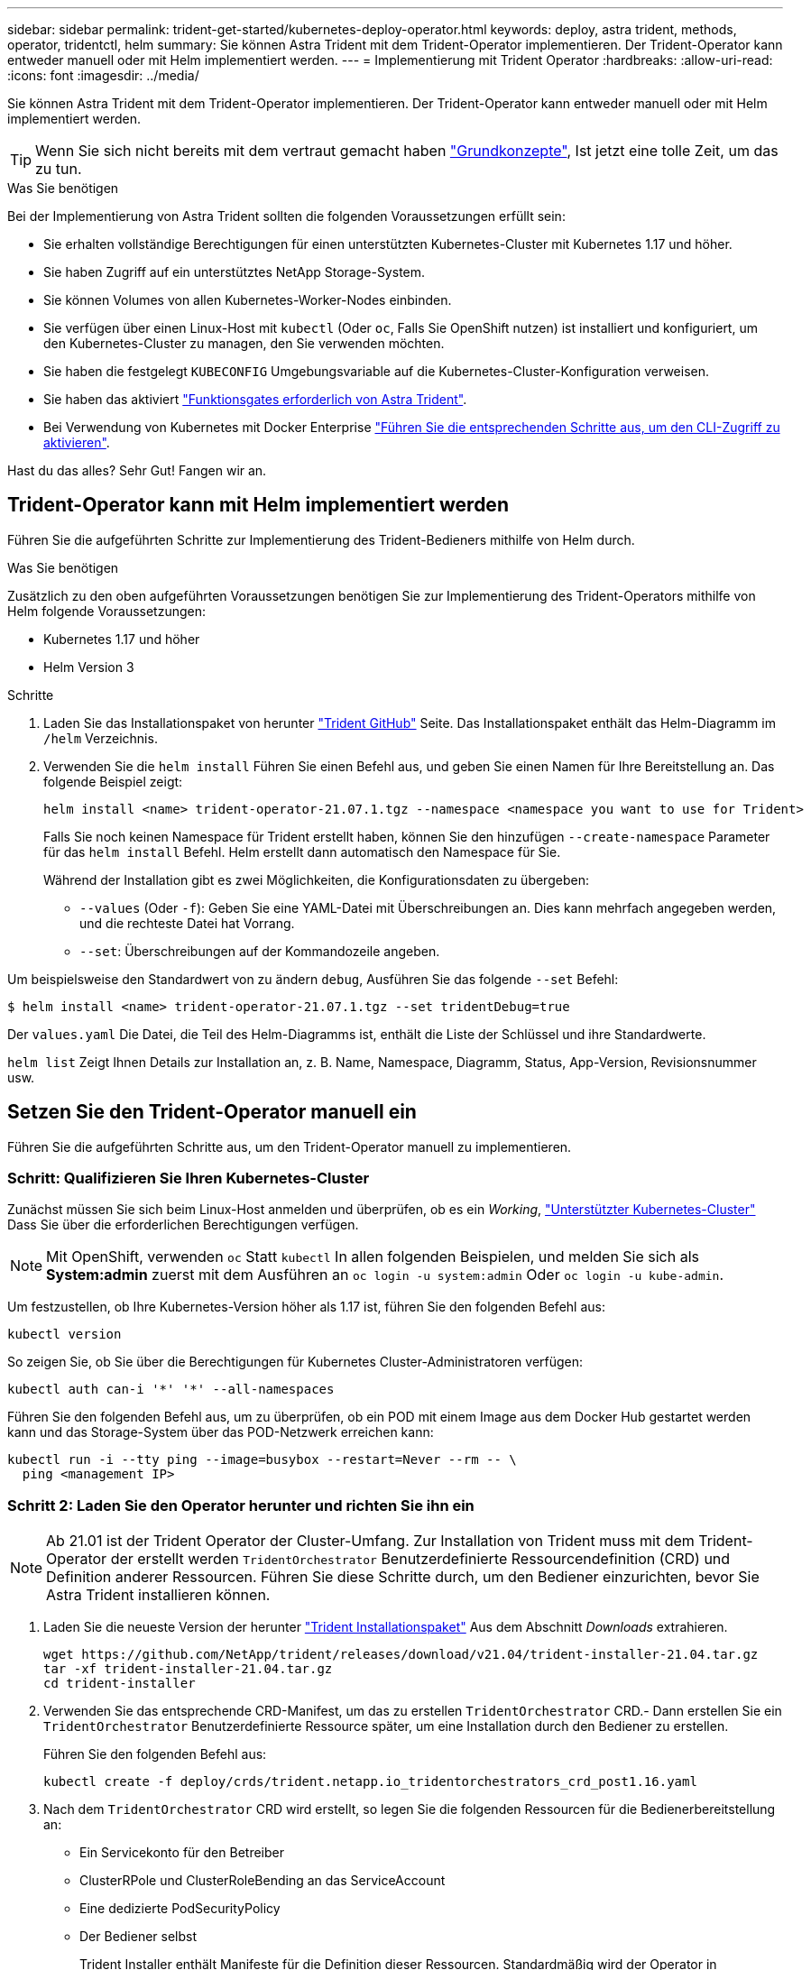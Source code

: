 ---
sidebar: sidebar 
permalink: trident-get-started/kubernetes-deploy-operator.html 
keywords: deploy, astra trident, methods, operator, tridentctl, helm 
summary: Sie können Astra Trident mit dem Trident-Operator implementieren. Der Trident-Operator kann entweder manuell oder mit Helm implementiert werden. 
---
= Implementierung mit Trident Operator
:hardbreaks:
:allow-uri-read: 
:icons: font
:imagesdir: ../media/


Sie können Astra Trident mit dem Trident-Operator implementieren. Der Trident-Operator kann entweder manuell oder mit Helm implementiert werden.


TIP: Wenn Sie sich nicht bereits mit dem vertraut gemacht haben link:../trident-concepts/intro.html["Grundkonzepte"^], Ist jetzt eine tolle Zeit, um das zu tun.

.Was Sie benötigen
Bei der Implementierung von Astra Trident sollten die folgenden Voraussetzungen erfüllt sein:

* Sie erhalten vollständige Berechtigungen für einen unterstützten Kubernetes-Cluster mit Kubernetes 1.17 und höher.
* Sie haben Zugriff auf ein unterstütztes NetApp Storage-System.
* Sie können Volumes von allen Kubernetes-Worker-Nodes einbinden.
* Sie verfügen über einen Linux-Host mit `kubectl` (Oder `oc`, Falls Sie OpenShift nutzen) ist installiert und konfiguriert, um den Kubernetes-Cluster zu managen, den Sie verwenden möchten.
* Sie haben die festgelegt `KUBECONFIG` Umgebungsvariable auf die Kubernetes-Cluster-Konfiguration verweisen.
* Sie haben das aktiviert link:requirements.html["Funktionsgates erforderlich von Astra Trident"^].
* Bei Verwendung von Kubernetes mit Docker Enterprise https://docs.docker.com/ee/ucp/user-access/cli/["Führen Sie die entsprechenden Schritte aus, um den CLI-Zugriff zu aktivieren"^].


Hast du das alles? Sehr Gut! Fangen wir an.



== Trident-Operator kann mit Helm implementiert werden

Führen Sie die aufgeführten Schritte zur Implementierung des Trident-Bedieners mithilfe von Helm durch.

.Was Sie benötigen
Zusätzlich zu den oben aufgeführten Voraussetzungen benötigen Sie zur Implementierung des Trident-Operators mithilfe von Helm folgende Voraussetzungen:

* Kubernetes 1.17 und höher
* Helm Version 3


.Schritte
. Laden Sie das Installationspaket von herunter https://github.com/netapp/trident/releases["Trident GitHub"] Seite. Das Installationspaket enthält das Helm-Diagramm im `/helm` Verzeichnis.
. Verwenden Sie die `helm install` Führen Sie einen Befehl aus, und geben Sie einen Namen für Ihre Bereitstellung an. Das folgende Beispiel zeigt:
+
[listing]
----
helm install <name> trident-operator-21.07.1.tgz --namespace <namespace you want to use for Trident>
----
+
Falls Sie noch keinen Namespace für Trident erstellt haben, können Sie den hinzufügen `--create-namespace` Parameter für das `helm install` Befehl. Helm erstellt dann automatisch den Namespace für Sie.

+
Während der Installation gibt es zwei Möglichkeiten, die Konfigurationsdaten zu übergeben:

+
** `--values` (Oder `-f`): Geben Sie eine YAML-Datei mit Überschreibungen an. Dies kann mehrfach angegeben werden, und die rechteste Datei hat Vorrang.
** `--set`: Überschreibungen auf der Kommandozeile angeben.




Um beispielsweise den Standardwert von zu ändern `debug`, Ausführen Sie das folgende `--set` Befehl:

[listing]
----
$ helm install <name> trident-operator-21.07.1.tgz --set tridentDebug=true
----
Der `values.yaml` Die Datei, die Teil des Helm-Diagramms ist, enthält die Liste der Schlüssel und ihre Standardwerte.

`helm list` Zeigt Ihnen Details zur Installation an, z. B. Name, Namespace, Diagramm, Status, App-Version, Revisionsnummer usw.



== Setzen Sie den Trident-Operator manuell ein

Führen Sie die aufgeführten Schritte aus, um den Trident-Operator manuell zu implementieren.



=== Schritt: Qualifizieren Sie Ihren Kubernetes-Cluster

Zunächst müssen Sie sich beim Linux-Host anmelden und überprüfen, ob es ein _Working_, link:requirements.html["Unterstützter Kubernetes-Cluster"^] Dass Sie über die erforderlichen Berechtigungen verfügen.


NOTE: Mit OpenShift, verwenden `oc` Statt `kubectl` In allen folgenden Beispielen, und melden Sie sich als *System:admin* zuerst mit dem Ausführen an `oc login -u system:admin` Oder `oc login -u kube-admin`.

Um festzustellen, ob Ihre Kubernetes-Version höher als 1.17 ist, führen Sie den folgenden Befehl aus:

[listing]
----
kubectl version
----
So zeigen Sie, ob Sie über die Berechtigungen für Kubernetes Cluster-Administratoren verfügen:

[listing]
----
kubectl auth can-i '*' '*' --all-namespaces
----
Führen Sie den folgenden Befehl aus, um zu überprüfen, ob ein POD mit einem Image aus dem Docker Hub gestartet werden kann und das Storage-System über das POD-Netzwerk erreichen kann:

[listing]
----
kubectl run -i --tty ping --image=busybox --restart=Never --rm -- \
  ping <management IP>
----


=== Schritt 2: Laden Sie den Operator herunter und richten Sie ihn ein


NOTE: Ab 21.01 ist der Trident Operator der Cluster-Umfang. Zur Installation von Trident muss mit dem Trident-Operator der erstellt werden `TridentOrchestrator` Benutzerdefinierte Ressourcendefinition (CRD) und Definition anderer Ressourcen. Führen Sie diese Schritte durch, um den Bediener einzurichten, bevor Sie Astra Trident installieren können.

. Laden Sie die neueste Version der herunter https://github.com/NetApp/trident/releases/latest["Trident Installationspaket"] Aus dem Abschnitt _Downloads_ extrahieren.
+
[listing]
----
wget https://github.com/NetApp/trident/releases/download/v21.04/trident-installer-21.04.tar.gz
tar -xf trident-installer-21.04.tar.gz
cd trident-installer
----
. Verwenden Sie das entsprechende CRD-Manifest, um das zu erstellen `TridentOrchestrator` CRD.- Dann erstellen Sie ein `TridentOrchestrator` Benutzerdefinierte Ressource später, um eine Installation durch den Bediener zu erstellen.
+
Führen Sie den folgenden Befehl aus:

+
[listing]
----
kubectl create -f deploy/crds/trident.netapp.io_tridentorchestrators_crd_post1.16.yaml
----
. Nach dem `TridentOrchestrator` CRD wird erstellt, so legen Sie die folgenden Ressourcen für die Bedienerbereitstellung an:
+
** Ein Servicekonto für den Betreiber
** ClusterRPole und ClusterRoleBending an das ServiceAccount
** Eine dedizierte PodSecurityPolicy
** Der Bediener selbst
+
Trident Installer enthält Manifeste für die Definition dieser Ressourcen. Standardmäßig wird der Operator in bereitgestellt `trident` Namespace. Wenn der `trident` Der Namespace ist nicht vorhanden. Verwenden Sie das folgende Manifest, um einen zu erstellen.

+
[listing]
----
$ kubectl apply -f deploy/namespace.yaml
----


. So stellen Sie den Operator in einem anderen Namespace als dem Standard bereit `trident` Namespace, sollten Sie den aktualisieren `serviceaccount.yaml`, `clusterrolebinding.yaml` Und `operator.yaml` Manifeste und Generate Your `bundle.yaml`.
+
Führen Sie den folgenden Befehl aus, um die YAML Manifeste zu aktualisieren und das zu generieren `bundle.yaml` Verwenden der `kustomization.yaml`:

+
[listing]
----
kubectl kustomize deploy/ > deploy/bundle.yaml
----
+
Führen Sie den folgenden Befehl aus, um die Ressourcen zu erstellen und den Operator bereitzustellen:

+
[listing]
----
kubectl create -f deploy/bundle.yaml
----
. Gehen Sie wie folgt vor, um den Status des Bedieners nach der Bereitstellung zu überprüfen:
+
[listing]
----
$ kubectl get deployment -n <operator-namespace>
NAME               READY   UP-TO-DATE   AVAILABLE   AGE
trident-operator   1/1     1            1           3m

$ kubectl get pods -n <operator-namespace>
NAME                              READY   STATUS             RESTARTS   AGE
trident-operator-54cb664d-lnjxh   1/1     Running            0          3m
----


Durch die Implementierung eines Mitarbeiters wird erfolgreich ein Pod erstellt, der auf einem der Worker-Nodes im Cluster ausgeführt wird.


IMPORTANT: Es sollte nur eine Instanz* des Operators in einem Kubernetes-Cluster geben. Erstellen Sie nicht mehrere Implementierungen des Trident-Operators.



=== Schritt 3: Erstellen `TridentOrchestrator` Und Trident installieren

Sie können Astra Trident nun mit dem Operator installieren! Hierfür muss erstellt werden `TridentOrchestrator`. Das Trident Installationsprogramm enthält Beispieldefinitionen für die Erstellung `TridentOrchestrator`. Dies startet eine Installation im `trident` Namespace.

[listing]
----
$ kubectl create -f deploy/crds/tridentorchestrator_cr.yaml
tridentorchestrator.trident.netapp.io/trident created

$ kubectl describe torc trident
Name:        trident
Namespace:
Labels:      <none>
Annotations: <none>
API Version: trident.netapp.io/v1
Kind:        TridentOrchestrator
...
Spec:
  Debug:     true
  Namespace: trident
Status:
  Current Installation Params:
    IPv6:                      false
    Autosupport Hostname:
    Autosupport Image:         netapp/trident-autosupport:21.04
    Autosupport Proxy:
    Autosupport Serial Number:
    Debug:                     true
    Enable Node Prep:          false
    Image Pull Secrets:
    Image Registry:
    k8sTimeout:           30
    Kubelet Dir:          /var/lib/kubelet
    Log Format:           text
    Silence Autosupport:  false
    Trident Image:        netapp/trident:21.04.0
  Message:                  Trident installed  Namespace:                trident
  Status:                   Installed
  Version:                  v21.04.0
Events:
    Type Reason Age From Message ---- ------ ---- ---- -------Normal
    Installing 74s trident-operator.netapp.io Installing Trident Normal
    Installed 67s trident-operator.netapp.io Trident installed
----
Der Trident-Operator ermöglicht es Ihnen, die Art und Weise, wie Astra Trident installiert wird, mithilfe der Attribute im anzupassen `TridentOrchestrator` Spez. Siehe link:kubernetes-customize-deploy.html["Anpassung der Trident Implementierung"^].

Der Status von `TridentOrchestrator` Gibt an, ob die Installation erfolgreich war und zeigt die installierte Version von Trident an.

[cols="2"]
|===
| Status | Beschreibung 


| Installation | Der Betreiber installiert damit den Astra Trident `TridentOrchestrator` CR. 


| Installiert | Astra Trident wurde erfolgreich installiert. 


| Deinstallation | Der Betreiber deinstalliert den Astra Trident, denn
`spec.uninstall=true`. 


| Deinstalliert | Astra Trident ist deinstalliert. 


| Fehlgeschlagen | Der Operator konnte Astra Trident nicht installieren, patchen, aktualisieren oder deinstallieren; der Operator versucht automatisch, aus diesem Zustand wiederherzustellen. Wenn dieser Status weiterhin besteht, müssen Sie eine Fehlerbehebung durchführen. 


| Aktualisierung | Der Bediener aktualisiert eine vorhandene Installation. 


| Fehler | Der `TridentOrchestrator` Wird nicht verwendet. Eine weitere ist bereits vorhanden. 
|===
Während der Installation den Status von `TridentOrchestrator` Änderungen von `Installing` Bis `Installed`. Wenn Sie die beobachten `Failed` Der Status und der Operator kann sich nicht selbst wiederherstellen. Sie sollten die Protokolle des Operators überprüfen. Siehe link:../troubleshooting.html["Fehlerbehebung"^] Abschnitt.

Sie können überprüfen, ob die Astra Trident Installation abgeschlossen wurde, indem Sie sich die erstellten Pods ansehen:

[listing]
----
$ kubectl get pod -n trident
NAME                                READY   STATUS    RESTARTS   AGE
trident-csi-7d466bf5c7-v4cpw        5/5     Running   0           1m
trident-csi-mr6zc                   2/2     Running   0           1m
trident-csi-xrp7w                   2/2     Running   0           1m
trident-csi-zh2jt                   2/2     Running   0           1m
trident-operator-766f7b8658-ldzsv   1/1     Running   0           3m
----
Sie können auch verwenden `tridentctl` Um die installierte Version von Astra Trident zu überprüfen.

[listing]
----
$ ./tridentctl -n trident version
+----------------+----------------+
| SERVER VERSION | CLIENT VERSION |
+----------------+----------------+
| 21.04.0        | 21.04.0        |
+----------------+----------------+
----
Jetzt können Sie mit diesem Schritt ein Backend erstellen. Siehe link:kubernetes-postdeployment.html["Aufgaben nach der Implementierung"^].


TIP: Informationen zur Fehlerbehebung bei Problemen während der Bereitstellung finden Sie im link:../troubleshooting.html["Fehlerbehebung"^] Abschnitt.
